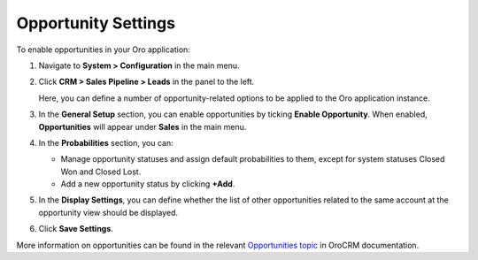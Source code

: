 .. _sys--configuration--crm--sales-pipeline--opportunities:

Opportunity Settings
====================

To enable opportunities in your Oro application:


1. Navigate to **System > Configuration** in the main menu.
2. Click **CRM > Sales Pipeline > Leads** in the panel to the left.

   Here, you can define a number of opportunity-related options to be applied to the Oro application instance.

3. In the **General Setup** section, you can enable opportunities by ticking **Enable Opportunity**. When enabled, **Opportunities** will appear under **Sales** in the main menu.
4. In the **Probabilities** section, you can:

   - Manage opportunity statuses and assign default probabilities to them, except for system statuses Closed Won and Closed Lost.
   - Add a new opportunity status by clicking **+Add**.

5. In the **Display Settings**, you can define whether the list of other opportunities related to the same account at the opportunity view should be displayed. 
6. Click **Save Settings**.

More information on opportunities can be found in the relevant `Opportunities topic <https://www.oroinc.com/doc/orocrm/current/user-guide-sales-tools/b2b-sales/opportunities#user-guide-system-channel-entities-opportunities>`_ in OroCRM documentation.